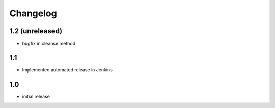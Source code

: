Changelog
=========
1.2 (unreleased)
----------------
* bugfix in cleanse method

1.1
--------------------------
* Implemented automated release in Jenkins

1.0
--------------------------
* initial release
